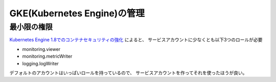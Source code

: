 GKE(Kubernetes Engine)の管理
============================

最小限の権限
------------

`Kubernetes Engine 1.8でのコンテナセキュリティの強化 <https://cloudplatform-jp.googleblog.com/2017/12/precious-cargo-securing-containers-with-Kubernetes-Engine-18.html>`_ によると、
サービスアカウントに少なくとも以下3つのロールが必要

* monitoring.viewer
* monitoring.metricWriter
* logging.logWriter

デフォルトのアカウントはいっぱいロールを持っているので、
サービスアカウントを作ってそれを使ったほうが良い。
